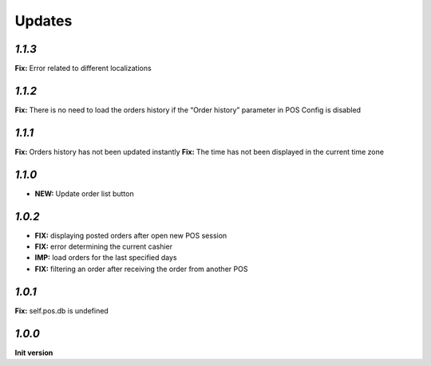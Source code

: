 .. _changelog:

Updates
=======

`1.1.3`
-------
**Fix:** Error related to different localizations

`1.1.2`
-------
**Fix:** There is no need to load the orders history if the “Order history” parameter in POS Config is disabled

`1.1.1`
-------
**Fix:** Orders history has not been updated instantly
**Fix:** The time has not been displayed in the current time zone

`1.1.0`
-------

- **NEW:** Update order list button

`1.0.2`
-------
- **FIX:** displaying posted orders after open new POS session
- **FIX:** error determining the current cashier
- **IMP:** load orders for the last specified days
- **FIX:** filtering an order after receiving the order from another POS

`1.0.1`
-------
**Fix:** self.pos.db is undefined

`1.0.0`
-------

**Init version**

